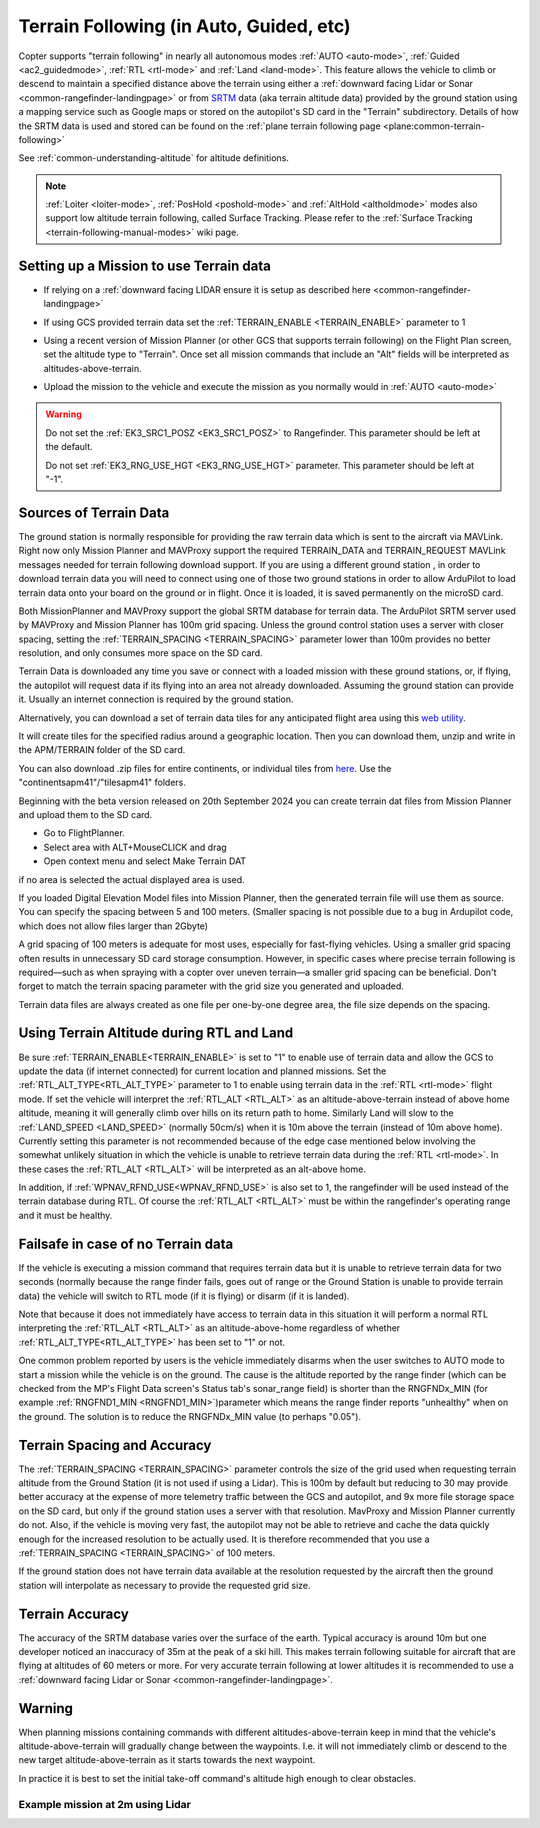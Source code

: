 .. _terrain-following:

========================================
Terrain Following (in Auto, Guided, etc)
========================================

Copter supports "terrain following" in nearly all autonomous modes :ref:`AUTO <auto-mode>`, :ref:`Guided <ac2_guidedmode>`, :ref:`RTL <rtl-mode>` and :ref:`Land <land-mode>`.  This feature allows the vehicle to climb or descend to maintain a specified distance above the terrain using either a :ref:`downward facing Lidar or Sonar <common-rangefinder-landingpage>` or from `SRTM <https://en.wikipedia.org/wiki/Shuttle_Radar_Topography_Mission>`__ data (aka terrain altitude data) provided by the ground station using a mapping service such as Google maps or stored on the autopilot's SD card in the "Terrain" subdirectory.  Details of how the SRTM data is used and stored can be found on the :ref:`plane terrain following page <plane:common-terrain-following>`

..  youtube:: mT67QOAxuG8
    :width: 100%
    
See :ref:`common-understanding-altitude` for altitude definitions.    

.. note::

   :ref:`Loiter <loiter-mode>`, :ref:`PosHold <poshold-mode>` and :ref:`AltHold <altholdmode>` modes also support low altitude terrain following, called Surface Tracking. Please refer to the :ref:`Surface Tracking <terrain-following-manual-modes>` wiki page.

Setting up a Mission to use Terrain data
========================================
-  If relying on a :ref:`downward facing LIDAR ensure it is setup as described here <common-rangefinder-landingpage>`
-  If using GCS provided terrain data set the :ref:`TERRAIN_ENABLE <TERRAIN_ENABLE>` parameter to 1
-  Using a recent version of Mission Planner (or other GCS that supports terrain following) on the Flight Plan screen, set the altitude type to "Terrain".  Once set all mission commands that include an "Alt" fields will be interpreted as altitudes-above-terrain.
-  Upload the mission to the vehicle and execute the mission as you normally would in :ref:`AUTO <auto-mode>`

   .. image:: ../images/terrain_mission.png
       :target: ../_images/terrain_mission.png
       :width: 500px

.. warning::

    Do not set the :ref:`EK3_SRC1_POSZ <EK3_SRC1_POSZ>` to Rangefinder.  This parameter should be left at the default.

    Do not set :ref:`EK3_RNG_USE_HGT <EK3_RNG_USE_HGT>` parameter.  This parameter should be left at "-1".

Sources of Terrain Data
=======================

The ground station is normally responsible for providing the raw terrain data which is sent to the aircraft via MAVLink. Right now only Mission Planner and MAVProxy support the required TERRAIN_DATA and TERRAIN_REQUEST MAVLink messages needed for terrain following download support. If you are using a different ground station , in order to download terrain data you will need to connect using one of those two ground stations in order to allow ArduPilot to load terrain data onto your board on the ground or in flight.  Once it is loaded, it is saved permanently on the microSD card.

Both MissionPlanner and MAVProxy support the global SRTM database for terrain data. The ArduPilot SRTM server used by MAVProxy and Mission Planner has 100m grid spacing. Unless the ground control station uses a server with closer spacing, setting the :ref:`TERRAIN_SPACING <TERRAIN_SPACING>` parameter lower than 100m provides no better resolution, and only consumes more space on the SD card. 

Terrain Data is downloaded any time you save or connect with a loaded mission with these ground stations, or, if flying, the autopilot will request data if its flying into an area not already downloaded. Assuming the ground station can provide it. Usually an internet connection is required by the ground station.

Alternatively, you can download a set of terrain data tiles for any anticipated flight area using this `web utility <https://terrain.ardupilot.org/>`__.

.. image:: ../../../images/common-terrain-dl-utility.png

It will create tiles for the specified radius around a geographic location. Then you can download them, unzip and write in the APM/TERRAIN folder of the SD card.

You can also download .zip files for entire continents, or individual tiles from `here <https://terrain.ardupilot.org/data/>`__. Use the "continentsapm41"/"tilesapm41" folders.

Beginning with the beta version released on 20th September 2024 you can create terrain dat files from Mission Planner and upload them to the SD card. 

- Go to FlightPlanner.
- Select area with ALT+MouseCLICK and drag
- Open context menu and select Make Terrain DAT

if no area is selected the actual displayed area is used.

If you loaded Digital Elevation Model files into Mission Planner, then the generated terrain file will use them as source. You can specify the spacing between 5 and 100 meters. (Smaller spacing is not possible due to a bug in Ardupilot code, which does not allow files larger than 2Gbyte)

A grid spacing of 100 meters is adequate for most uses, especially for fast-flying vehicles. Using a smaller grid spacing often results in unnecessary SD card storage consumption. However, in specific cases where precise terrain following is required—such as when spraying with a copter over uneven terrain—a smaller grid spacing can be beneficial.
Don't forget to match the terrain spacing parameter with the grid size you generated and uploaded.

Terrain data files are always created as one file per one-by-one degree area, the file size depends on the spacing.

Using Terrain Altitude during RTL and Land
==========================================
Be sure :ref:`TERRAIN_ENABLE<TERRAIN_ENABLE>` is set to "1" to enable use of terrain data and allow the GCS to update the data (if internet connected) for current location and planned missions. Set the :ref:`RTL_ALT_TYPE<RTL_ALT_TYPE>` parameter to 1 to enable using terrain data in the :ref:`RTL <rtl-mode>` flight mode.  If set the vehicle will interpret the :ref:`RTL_ALT <RTL_ALT>` as an altitude-above-terrain instead of above home altitude, meaning it will generally climb over hills on its return path to home.  Similarly Land will slow to the :ref:`LAND_SPEED <LAND_SPEED>` (normally 50cm/s) when it is 10m above the terrain (instead of 10m above home).
Currently setting this parameter is not recommended because of the edge case mentioned below involving the somewhat unlikely situation in which the vehicle is unable to retrieve terrain data during the :ref:`RTL <rtl-mode>`.  In these cases the :ref:`RTL_ALT <RTL_ALT>` will be interpreted as an alt-above home. 

In addition, if :ref:`WPNAV_RFND_USE<WPNAV_RFND_USE>` is also set to 1, the rangefinder will be used instead of the terrain database during RTL. Of course the :ref:`RTL_ALT <RTL_ALT>` must be within the rangefinder's operating range and it must be healthy.

Failsafe in case of no Terrain data
===================================
If the vehicle is executing a mission command that requires terrain data but it is unable to retrieve terrain data for two seconds (normally because the range finder fails, goes out of range or the Ground Station is unable to provide terrain data) the vehicle will switch to RTL mode (if it is flying) or disarm (if it is landed).

Note that because it does not immediately have access to terrain data in this situation it will perform a normal RTL interpreting the :ref:`RTL_ALT <RTL_ALT>` as an altitude-above-home regardless of whether :ref:`RTL_ALT_TYPE<RTL_ALT_TYPE>` has been set to "1" or not.

One common problem reported by users is the vehicle immediately disarms when the user switches to AUTO mode to start a mission while the vehicle is on the ground.  The cause is the altitude reported by the range finder (which can be checked from the MP's Flight Data screen's Status tab's sonar_range field) is shorter than the RNGFNDx_MIN (for example :ref:`RNGFND1_MIN <RNGFND1_MIN>`)parameter which means the range finder reports "unhealthy" when on the ground.  The solution is to reduce the RNGFNDx_MIN value (to perhaps "0.05").

Terrain Spacing and Accuracy
============================

The :ref:`TERRAIN_SPACING <TERRAIN_SPACING>` parameter controls the size of the grid used when requesting terrain altitude from the Ground Station (it is not used if using a Lidar). This is 100m by default but reducing to 30 may provide better accuracy at the expense of more telemetry traffic between the GCS and autopilot, and 9x more file storage space on the SD card, but only if the ground station uses a server with that resolution. MavProxy and Mission Planner currently do not. Also, if the vehicle is moving very fast, the autopilot may not be able to retrieve and cache the data quickly enough for the increased resolution to be actually used.  It is therefore recommended that you use a :ref:`TERRAIN_SPACING <TERRAIN_SPACING>` of 100 meters.

If the ground station does not have terrain data available at the resolution requested by the aircraft then the ground station will interpolate as necessary to provide the requested grid size.

Terrain Accuracy
================

The accuracy of the SRTM database varies over the surface of the earth.  Typical accuracy is around 10m but one developer noticed an inaccuracy of 35m at the peak of a ski hill.  This makes terrain following suitable for aircraft that are flying at altitudes of 60 meters or more.  For very accurate terrain following at lower altitudes it is recommended to use a :ref:`downward facing Lidar or Sonar <common-rangefinder-landingpage>`.

Warning
=======

When planning missions containing commands with different altitudes-above-terrain keep in mind that the vehicle's altitude-above-terrain will gradually change between the waypoints.  I.e. it will not immediately climb or descend to the new target altitude-above-terrain as it starts towards the next waypoint.

In practice it is best to set the initial take-off command's altitude high enough to clear obstacles.

   .. image:: ../images/terrain-warning-diagram.png
       :target: ../_images/terrain-warning-diagram.png
       :width: 500px

Example mission at 2m using Lidar
---------------------------------

..  youtube:: r4RBP0_LQ5Y
    :width: 100%

